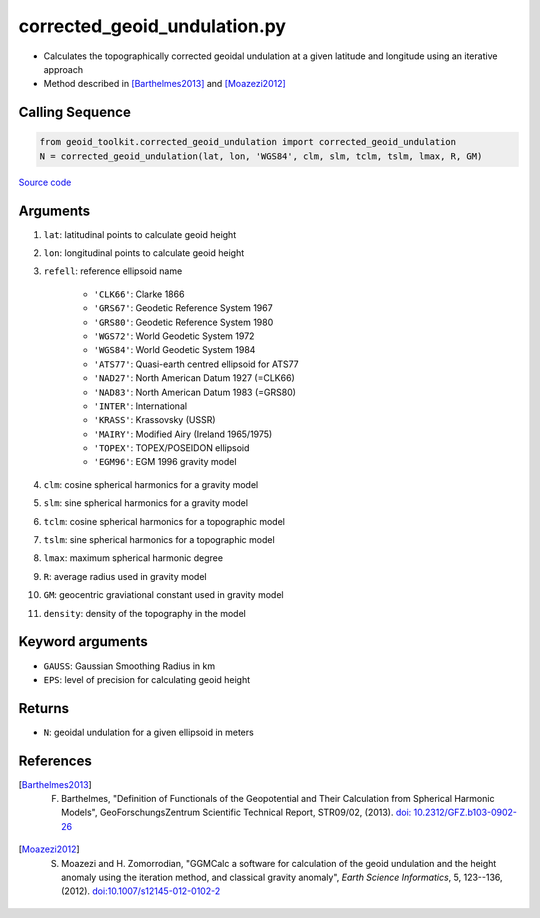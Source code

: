 =============================
corrected_geoid_undulation.py
=============================

- Calculates the topographically corrected geoidal undulation at a given latitude and longitude using an iterative approach
- Method described in [Barthelmes2013]_ and [Moazezi2012]_

Calling Sequence
################

.. code-block:: python

    from geoid_toolkit.corrected_geoid_undulation import corrected_geoid_undulation
    N = corrected_geoid_undulation(lat, lon, 'WGS84', clm, slm, tclm, tslm, lmax, R, GM)

`Source code`__

.. __: https://github.com/tsutterley/geoid-toolkit/blob/main/geoid_toolkit/corrected_geoid_undulation.py

Arguments
#########

1. ``lat``: latitudinal points to calculate geoid height
2. ``lon``: longitudinal points to calculate geoid height
3. ``refell``: reference ellipsoid name

    * ``'CLK66'``: Clarke 1866
    * ``'GRS67'``: Geodetic Reference System 1967
    * ``'GRS80'``: Geodetic Reference System 1980
    * ``'WGS72'``: World Geodetic System 1972
    * ``'WGS84'``: World Geodetic System 1984
    * ``'ATS77'``: Quasi-earth centred ellipsoid for ATS77
    * ``'NAD27'``: North American Datum 1927 (=CLK66)
    * ``'NAD83'``: North American Datum 1983 (=GRS80)
    * ``'INTER'``: International
    * ``'KRASS'``: Krassovsky (USSR)
    * ``'MAIRY'``: Modified Airy (Ireland 1965/1975)
    * ``'TOPEX'``: TOPEX/POSEIDON ellipsoid
    * ``'EGM96'``: EGM 1996 gravity model
4. ``clm``: cosine spherical harmonics for a gravity model
5. ``slm``: sine spherical harmonics for a gravity model
6. ``tclm``: cosine spherical harmonics for a topographic model
7. ``tslm``: sine spherical harmonics for a topographic model
8. ``lmax``: maximum spherical harmonic degree
9. ``R``: average radius used in gravity model
10. ``GM``: geocentric graviational constant used in gravity model
11. ``density``: density of the topography in the model

Keyword arguments
#################

- ``GAUSS``: Gaussian Smoothing Radius in km
- ``EPS``: level of precision for calculating geoid height

Returns
#######

- ``N``: geoidal undulation for a given ellipsoid in meters

References
##########

.. [Barthelmes2013] F. Barthelmes, "Definition of Functionals of the Geopotential and Their Calculation from Spherical Harmonic Models", GeoForschungsZentrum Scientific Technical Report, STR09/02, (2013). `doi: 10.2312/GFZ.b103-0902-26 <https://doi.org/10.2312/GFZ.b103-0902-26>`_

.. [Moazezi2012] S. Moazezi and H. Zomorrodian, "GGMCalc a software for calculation of the geoid undulation and the height anomaly using the iteration method, and classical gravity anomaly", *Earth Science Informatics*, 5, 123--136, (2012). `doi:10.1007/s12145-012-0102-2 <https://doi.org/10.1007/s12145-012-0102-2>`_
